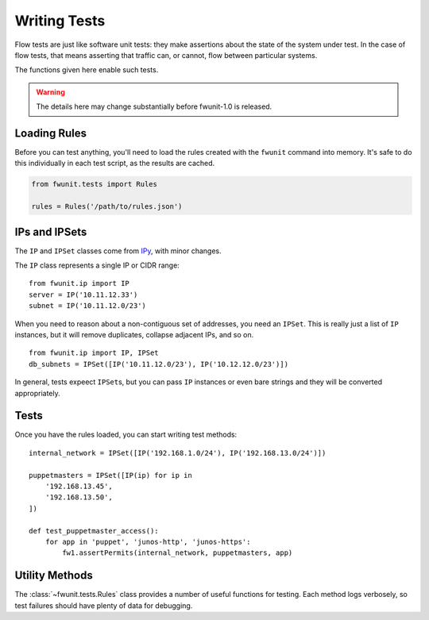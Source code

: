 Writing Tests
=============

Flow tests are just like software unit tests: they make assertions about the state of the system under test.
In the case of flow tests, that means asserting that traffic can, or cannot, flow between particular systems.

The functions given here enable such tests.

.. warning::

    The details here may change substantially before fwunit-1.0 is released.

Loading Rules
-------------

Before you can test anything, you'll need to load the rules created with the ``fwunit`` command into memory.
It's safe to do this individually in each test script, as the results are cached.

.. code-block:: python

    from fwunit.tests import Rules

    rules = Rules('/path/to/rules.json')

IPs and IPSets
--------------

The ``IP`` and ``IPSet`` classes come from `IPy <https://pypi.python.org/pypi/IPy/>`_, with minor changes.

The ``IP`` class represents a single IP or CIDR range::

    from fwunit.ip import IP
    server = IP('10.11.12.33')
    subnet = IP('10.11.12.0/23')

When you need to reason about a non-contiguous set of addresses, you need an ``IPSet``.
This is really just a list of ``IP`` instances, but it will remove duplicates, collapse adjacent IPs, and so on. ::

    from fwunit.ip import IP, IPSet
    db_subnets = IPSet([IP('10.11.12.0/23'), IP('10.12.12.0/23')])

In general, tests expeect ``IPSet``\s, but you can pass ``IP`` instances or even bare strings and they will be converted appropriately.

Tests
-----

Once you have the rules loaded, you can start writing test methods::

    internal_network = IPSet([IP('192.168.1.0/24'), IP('192.168.13.0/24')])

    puppetmasters = IPSet([IP(ip) for ip in
        '192.168.13.45',
        '192.168.13.50',
    ])

    def test_puppetmaster_access():
        for app in 'puppet', 'junos-http', 'junos-https':
            fw1.assertPermits(internal_network, puppetmasters, app)

Utility Methods
---------------

The :class:`~fwunit.tests.Rules` class provides a number of useful functions for testing.
Each method logs verbosely, so test failures should have plenty of data for debugging.

.. py:class:: funit.tests.Rules(filename)

    :param filename: file from which to load rules

    .. py:method:: assertDenies(src, dst, app)

        :param src: source IPs
        :param dst: destination IPs
        :param app: application

        Assert that application traffic is denied from any given source IP to any given destination IP.

    .. py:method:: assertPermits(src, dst, app)

        :param src: source IPs
        :param dst: destination IPs
        :param app: application

        Assert that application traffic is allowed from any given source IP to any given destination IP.

    Note that ``assertDenies`` and ``assertPermits`` are not quite opposites:
    if application traffic is allowed between some IP pairs, but denied between others, then both methods will raise ``AssertionError``.

    .. py:method:: sourcesFor(dst, app, ignore_sources=None)

        :param dst: destination IPs
        :param app: application
        :param ignore_sources: source IPs to ignore

        Return an IPSet with all sources for traffic to any IP in dst on
        application app, ignoring flows from ignore_sources.

        This is useful for assertions of the form "access to X is only allowed from Y and Z".

    .. py:method:: allApps(src, dst, debug=False)

        :param src: source IPs
        :param dst: destination IPs
        :param debug: if True, log the full list of matching flows
        
        Return a set of applications with access form src to dst.

        This is useful for verifying that access between two sets of hosts is limited to a short list of applications.

    .. py:method:: appsOn(dst, ignore_sources=None, debug=False)

        :param dst: destination IPs
        :param ignore_sources: source IPs to ignore
        :param debug: if True, log the full list of matching flows

        Return a set of applications with access to dst, ignoring flows from ignore_sources.

        This is useful to verify that there are no unexpected applications allowed on a host.
